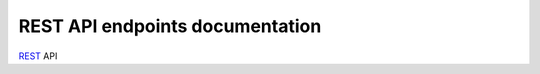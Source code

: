.. _rest_api:

REST API endpoints documentation
================================

`REST <https://en.wikipedia.org/wiki/Representational_state_transfer>`_ API

.. autoflask:: app:create_app('default')
    :undoc-static:
    :blueprints: api